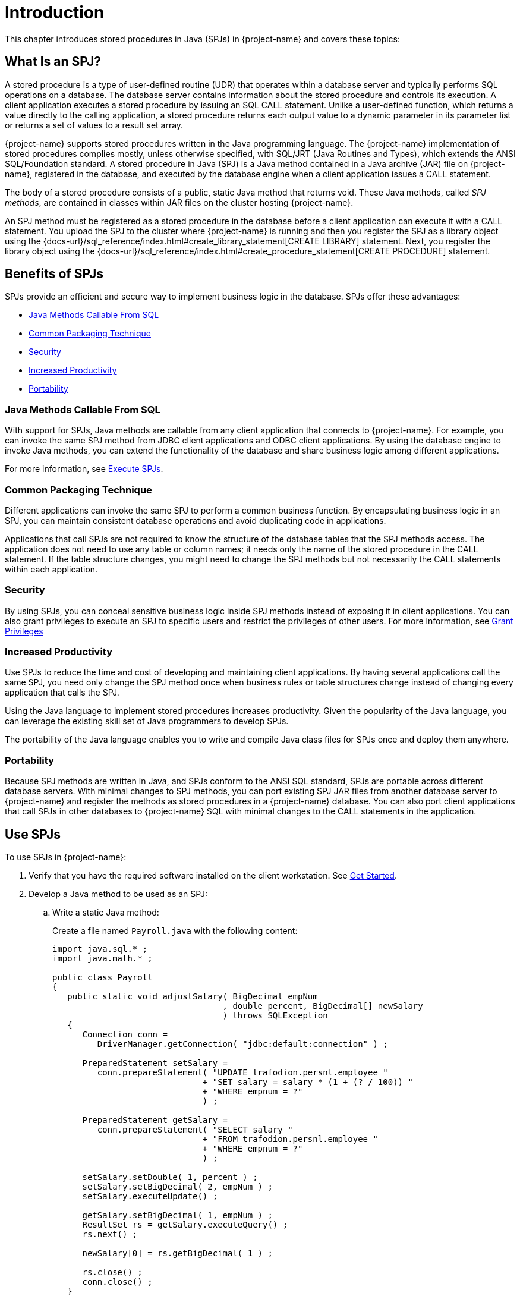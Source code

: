 ////
/**
*@@@ START COPYRIGHT @@@
* Licensed to the Apache Software Foundation (ASF) under one
* or more contributor license agreements. See the NOTICE file
* distributed with this work for additional information
* regarding copyright ownership.  The ASF licenses this file
* to you under the Apache License, Version 2.0 (the
* "License"); you may not use this file except in compliance
* with the License.  You may obtain a copy of the License at
*
*     http://www.apache.org/licenses/LICENSE-2.0
*
* Unless required by applicable law or agreed to in writing, software
* distributed under the License is distributed on an "AS IS" BASIS,
* WITHOUT WARRANTIES OR CONDITIONS OF ANY KIND, either express or implied.
* See the License for the specific language governing permissions and
* limitations under the License.
* @@@ END COPYRIGHT @@@
*/
////

[[introduction]]
= Introduction

This chapter introduces stored procedures in Java (SPJs) in {project-name}
and covers these topics:

[[what-is-an-spj]]
== What Is an SPJ?

A stored procedure is a type of user-defined routine (UDR) that operates
within a database server and typically performs SQL operations on a
database. The database server contains information about the stored
procedure and controls its execution. A client application executes a
stored procedure by issuing an SQL CALL statement. Unlike a user-defined
function, which returns a value directly to the calling application, a
stored procedure returns each output value to a dynamic parameter in its
parameter list or returns a set of values to a result set array.

{project-name} supports stored procedures written in the Java
programming language. The {project-name} implementation of stored procedures
complies mostly, unless otherwise specified, with SQL/JRT (Java Routines
and Types), which extends the ANSI SQL/Foundation standard. A stored
procedure in Java (SPJ) is a Java method contained in a Java archive
(JAR) file on {project-name}, registered in the database, and
executed by the database engine when a client application issues a CALL
statement.

The body of a stored procedure consists of a public, static Java method
that returns void. These Java methods, called _SPJ methods_, are
contained in classes within JAR files on the cluster hosting {project-name}.

An SPJ method must be registered as a stored procedure in the database before a
client application can execute it with a CALL statement. You upload the SPJ to
the cluster where {project-name} is running
and then you register the SPJ as a library object using the
{docs-url}/sql_reference/index.html#create_library_statement[CREATE LIBRARY]
statement. Next, you register the library object using the
{docs-url}/sql_reference/index.html#create_procedure_statement[CREATE PROCEDURE]
statement.

[[benefits-of-spjs]]
== Benefits of SPJs

SPJs provide an efficient and secure way to implement business logic in
the database. SPJs offer these advantages:

* <<java-methods-callable-from-sql, Java Methods Callable From SQL>>
* <<common-packaging-technique,Common Packaging Technique>>
* <<security,Security>>
* <<increased-productivity,Increased Productivity>>
* <<portability,Portability>>

[[java-methods-callable-from-sql]]
=== Java Methods Callable From SQL

With support for SPJs, Java methods are callable from any client
application that connects to {project-name}. For example, you can
invoke the same SPJ method from JDBC client applications and ODBC client
applications. By using the database engine to invoke Java methods, you
can extend the functionality of the database and share business logic
among different applications.

For more information, see <<execute-spjs, Execute SPJs>>.

[[common-packaging-technique]]
=== Common Packaging Technique

Different applications can invoke the same SPJ to perform a common
business function. By encapsulating business logic in an SPJ, you can
maintain consistent database operations and avoid duplicating code in
applications.

Applications that call SPJs are not required to know the structure of
the database tables that the SPJ methods access. The application does
not need to use any table or column names; it needs only the name of the
stored procedure in the CALL statement. If the table structure changes,
you might need to change the SPJ methods but not necessarily the CALL
statements within each application.

[[security]]
=== Security

By using SPJs, you can conceal sensitive business logic inside SPJ
methods instead of exposing it in client applications. You can also
grant privileges to execute an SPJ to specific users and restrict the
privileges of other users. For more information, see
<<grant-privileges, Grant Privileges>>

[[increased-productivity]]
=== Increased Productivity

Use SPJs to reduce the time and cost of developing and maintaining
client applications. By having several applications call the same SPJ,
you need only change the SPJ method once when business rules or table
structures change instead of changing every application that calls the
SPJ.

Using the Java language to implement stored procedures increases
productivity. Given the popularity of the Java language, you can
leverage the existing skill set of Java programmers to develop SPJs.

The portability of the Java language enables you to write and compile
Java class files for SPJs once and deploy them anywhere.

[[portability]]
=== Portability

Because SPJ methods are written in Java, and SPJs conform to the ANSI
SQL standard, SPJs are portable across different database servers. With
minimal changes to SPJ methods, you can port existing SPJ JAR files from
another database server to {project-name} and register the methods
as stored procedures in a {project-name} database. You can also port client
applications that call SPJs in other databases to {project-name} SQL with
minimal changes to the CALL statements in the application.

<<<
[[use-spjs]]
== Use SPJs

To use SPJs in {project-name}:

1.  Verify that you have the required software installed on the client
workstation. See <<get-started, Get Started>>.

2.  Develop a Java method to be used as an SPJ:
.. Write a static Java method:
+
Create a file named `Payroll.java` with the following content:
+
[source, java]
----
import java.sql.* ;
import java.math.* ;

public class Payroll
{
   public static void adjustSalary( BigDecimal empNum
                                  , double percent, BigDecimal[] newSalary
				  ) throws SQLException
   {
      Connection conn =
         DriverManager.getConnection( "jdbc:default:connection" ) ;

      PreparedStatement setSalary =
         conn.prepareStatement( "UPDATE trafodion.persnl.employee "
	                      + "SET salary = salary * (1 + (? / 100)) "
			      + "WHERE empnum = ?"
			      ) ;

      PreparedStatement getSalary =
         conn.prepareStatement( "SELECT salary "
	                      + "FROM trafodion.persnl.employee "
			      + "WHERE empnum = ?"
			      ) ;

      setSalary.setDouble( 1, percent ) ;
      setSalary.setBigDecimal( 2, empNum ) ;
      setSalary.executeUpdate() ;

      getSalary.setBigDecimal( 1, empNum ) ;
      ResultSet rs = getSalary.executeQuery() ;
      rs.next() ;

      newSalary[0] = rs.getBigDecimal( 1 ) ;

      rs.close() ;
      conn.close() ;
   }
}
----

.. Compile the Java source file to produce a class file:
+
```
$ javac Payroll.java
$
```

.. Package the SPJ class file in a JAR file:
+
```
jar cvf Payroll.jar Payroll.class
```
+
If the SPJ class refers to other classes, package the other classes in
the same JAR file as the SPJ class:
+
```
$ jar cvf Payroll.jar Payroll.class other.class
added manifest
adding: Payroll.class(in = 1213) (out= 711)(deflated 41%)
$
```
+
For details, see <<develop-spj-methods, Develop SPJ Methods>>.

3. Deploy the SPJ JAR file on {project-name} by creating a
library object for the JAR file in one of the database schemas. For
details, see <<Deploy-spj-jar-files, Deploy SPJ JAR Files>>.

4.  As the schema owner, create the SPJ in the database. For details,
see <<create-spjs, Create SPJs>>.

5.  Grant privileges to database users for executing the SPJ and for
operating on the referenced database objects. For example, you can issue
GRANT statements in an trafci session, as shown below:
+
[source,sql]
----
GRANT EXECUTE
ON PROCEDURE trafodion.persnl.adjustsalary
TO "payrolldir1", "payrolldir2"
WITH GRANT OPTION ;

GRANT SELECT, UPDATE (salary)
ON TABLE trafodion.persnl.employee
TO "payrolldir1", "payrolldir2"
WITH GRANT OPTION ;
----
+
For details, see <<grant-privileges, Grant Privileges>>.
+
<<<
6. Execute an SPJ by using a CALL statement in a client application.
For example, you can issue a CALL statement in an trafci session, as
shown below, or in a JDBC or ODBC client application:
+
```
SQL> CALL trafodion.persnl.adjustsalary( 29, 2.5, ? ) ;

NEWSALARY
------------
   139400.00

--- SQL operation complete.
```
+
For details, see <<execute-spjs, Execute SPJs>>.

7. Monitor the performance of SPJs and resolve common problems with
SPJs in the database. See <<performance-and-troubleshooting, Performance and Troubleshooting>>.


